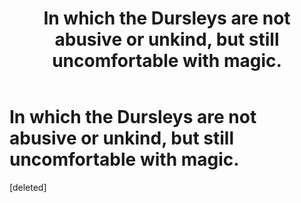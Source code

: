 #+TITLE: In which the Dursleys are not abusive or unkind, but still uncomfortable with magic.

* In which the Dursleys are not abusive or unkind, but still uncomfortable with magic.
:PROPERTIES:
:Score: 11
:DateUnix: 1600677532.0
:DateShort: 2020-Sep-21
:FlairText: Prompt/Ficlet/Request
:END:
[deleted]

